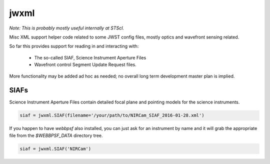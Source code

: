 jwxml
================

*Note: This is probably mostly useful internally at STScI.*

Misc XML support helper code related to some JWST config files, mostly optics and wavefront sensing related. 


So far this provides support for reading in and interacting with: 

  * The so-called SIAF, Science Instrument Aperture Files
  * Wavefront control Segment Update Request files.


More functionality may be added ad hoc as needed; no overall long term development master plan is implied. 




SIAFs
------

Science Instrument Aperture Files contain detailed focal plane and pointing models for the science instruments. 


.. code:: python

    siaf = jwxml.SIAF(filename='/your/path/to/NIRCam_SIAF_2016-01-28.xml')


If you happen to have `webbpsf` also installed, you can just ask for an instrument by name and it
will grab the appropriate file from the `$WEBBPSF_DATA` directory tree. 

.. code:: python

    siaf = jwxml.SIAF('NIRCam')


